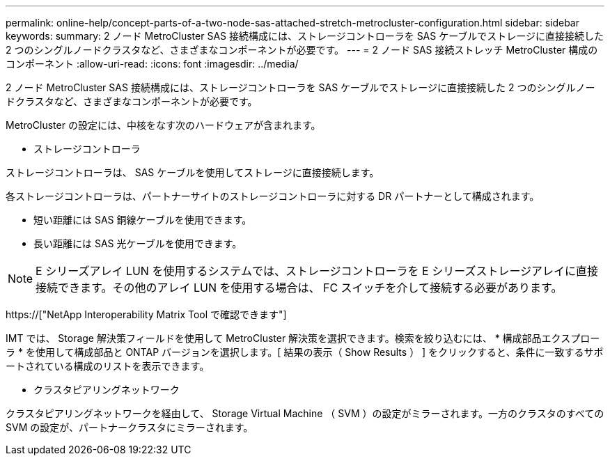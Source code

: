 ---
permalink: online-help/concept-parts-of-a-two-node-sas-attached-stretch-metrocluster-configuration.html 
sidebar: sidebar 
keywords:  
summary: 2 ノード MetroCluster SAS 接続構成には、ストレージコントローラを SAS ケーブルでストレージに直接接続した 2 つのシングルノードクラスタなど、さまざまなコンポーネントが必要です。 
---
= 2 ノード SAS 接続ストレッチ MetroCluster 構成のコンポーネント
:allow-uri-read: 
:icons: font
:imagesdir: ../media/


[role="lead"]
2 ノード MetroCluster SAS 接続構成には、ストレージコントローラを SAS ケーブルでストレージに直接接続した 2 つのシングルノードクラスタなど、さまざまなコンポーネントが必要です。

MetroCluster の設定には、中核をなす次のハードウェアが含まれます。

* ストレージコントローラ


ストレージコントローラは、 SAS ケーブルを使用してストレージに直接接続します。

各ストレージコントローラは、パートナーサイトのストレージコントローラに対する DR パートナーとして構成されます。

* 短い距離には SAS 銅線ケーブルを使用できます。
* 長い距離には SAS 光ケーブルを使用できます。


[NOTE]
====
E シリーズアレイ LUN を使用するシステムでは、ストレージコントローラを E シリーズストレージアレイに直接接続できます。その他のアレイ LUN を使用する場合は、 FC スイッチを介して接続する必要があります。

====
https://["NetApp Interoperability Matrix Tool で確認できます"]

IMT では、 Storage 解決策フィールドを使用して MetroCluster 解決策を選択できます。検索を絞り込むには、 * 構成部品エクスプローラ * を使用して構成部品と ONTAP バージョンを選択します。[ 結果の表示（ Show Results ） ] をクリックすると、条件に一致するサポートされている構成のリストを表示できます。

* クラスタピアリングネットワーク


クラスタピアリングネットワークを経由して、 Storage Virtual Machine （ SVM ）の設定がミラーされます。一方のクラスタのすべての SVM の設定が、パートナークラスタにミラーされます。
